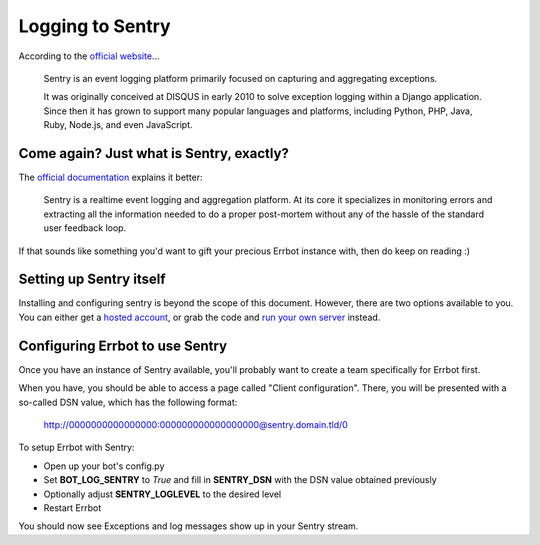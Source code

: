 Logging to Sentry
=================

According to the `official website <https://www.getsentry.com/about/>`_...

    Sentry is an event logging platform primarily focused on capturing and
    aggregating exceptions.

    It was originally conceived at DISQUS in early 2010 to solve exception
    logging within a Django application. Since then it has grown to support
    many popular languages and platforms, including Python, PHP, Java, Ruby,
    Node.js, and even JavaScript.

Come again? Just what is Sentry, exactly?
-----------------------------------------

The `official documentation <http://sentry.readthedocs.org/en/latest/index.html>`_
explains it better:

    Sentry is a realtime event logging and aggregation platform. At its core it
    specializes in monitoring errors and extracting all the information needed
    to do a proper post-mortem without any of the hassle of the standard user
    feedback loop.

If that sounds like something you'd want to gift your precious Errbot instance with,
then do keep on reading :)

Setting up Sentry itself
------------------------

Installing and configuring sentry is beyond the scope of this document. However,
there are two options available to you. You can either get a
`hosted account <https://www.getsentry.com/pricing/>`_, or grab the code and
`run your own server <http://sentry.readthedocs.org/en/latest/index.html>`_ instead.

Configuring Errbot to use Sentry
--------------------------------

Once you have an instance of Sentry available, you'll probably want to create a
team specifically for Errbot first.

When you have, you should be able to access a page called "Client configuration".
There, you will be presented with a so-called DSN value, which has the following format:

    http://0000000000000000:000000000000000000@sentry.domain.tld/0

To setup Errbot with Sentry:

* Open up your bot's config.py
* Set **BOT_LOG_SENTRY** to *True* and fill in **SENTRY_DSN** with the DSN value obtained previously
* Optionally adjust **SENTRY_LOGLEVEL** to the desired level
* Restart Errbot

You should now see Exceptions and log messages show up in your Sentry stream.

